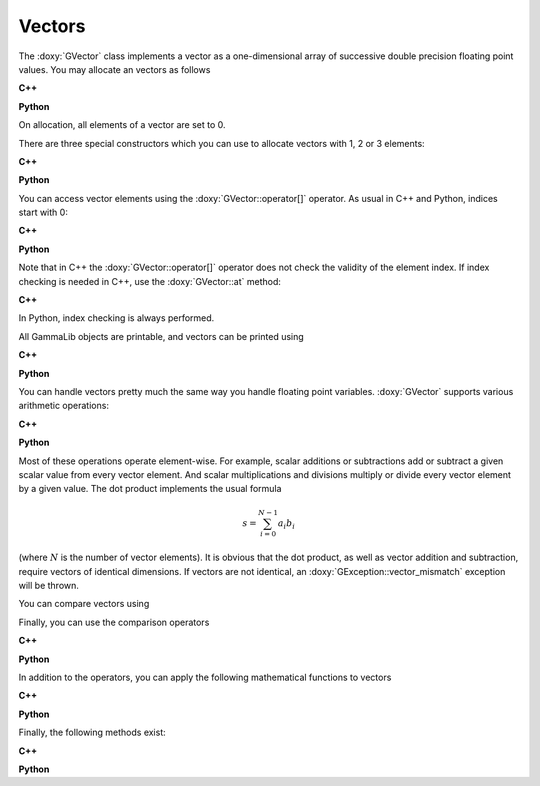 Vectors
=======

The :doxy:`GVector` class implements a vector as a one-dimensional array of
successive double precision floating point values. You may allocate
an vectors as follows

**C++**

.. code-block:: cpp
   :linenos:

   GVector vector1;                           // Allocates empty vector
   GVector vector2(10);                       // Allocates vector with 10 elements
   GVector vector3 = vector1;                 // Allocates vector by copying

**Python**

.. code-block:: python
   :linenos:

   vector1 = gammalib.GVector()               # Allocates empty vector
   vector2 = gammalib.GVector(10)             # Allocates vector with 10 elements
   vector3 = vector1.copy()                   # Allocates vector by copying

On allocation, all elements of a vector are set to 0.

There are three special constructors which you can use to allocate vectors
with 1, 2 or 3 elements:

**C++**

.. code-block:: cpp
   :linenos:

   GVector vector1(1.0);                      // Allocates vector [1.0]
   GVector vector2(1.0, 2.0);                 // Allocates vector [1.0, 2.0]
   GVector vector3(1.0, 2.0, 3.0);            // Allocates vector [1.0, 2.0, 3.0]

**Python**

.. code-block:: python
   :linenos:

   vector1 = gammalib.GVector(1.0)            # Allocates vector [1.0]
   vector2 = gammalib.GVector(1.0, 2.0)       # Allocates vector [1.0, 2.0]
   vector3 = gammalib.GVector(1.0, 2.0, 3.0)  # Allocates vector [1.0, 2.0, 3.0]

You can access vector elements using the :doxy:`GVector::operator[]` operator.
As usual in C++ and Python, indices start with 0:

**C++**

.. code-block:: cpp
   :linenos:

   std::cout << vector2[1] << std::endl;      // Print 2nd element
   2.0                                        // Result

**Python**

.. code-block:: python
   :linenos:

   print(vector2[1])                          # Print 2nd element
   2.0                                        # Result

Note that in C++ the :doxy:`GVector::operator[]` operator does not check the
validity of the element index. If index checking is needed in C++, use the
:doxy:`GVector::at` method:

**C++**

.. code-block:: cpp
   :linenos:

   std::cout << vector2.at(1) << std::endl;   // Print 2nd element with index checking
   2.0                                        // Result

In Python, index checking is always performed.

All GammaLib objects are printable, and vectors can be printed using

**C++**

.. code-block:: cpp
   :linenos:

   std::cout << vector3 << std::endl;         // Print vector
   (1, 2, 3)                                  // Result

**Python**

.. code-block:: python
   :linenos:

   print(vector3)                              # Print result
   (1, 2, 3)                                   # Result


You can handle vectors pretty much the same way you handle floating point 
variables. :doxy:`GVector` supports various arithmetic operations:

**C++**

.. code-block:: cpp
   :linenos:

   GVector a(1.0, 2.0, 3.0);                  // A vector
   GVector b(2.0, 4.0, 6.0);                  // Another vector
   GVector c;                                 // Result vector
   double  s = 2.0;                           // A floating point value
   c  = a + b;                                // Vector + Vector addition
   c += a;                                    // Unary vector addition
   c  = a + s;                                // Vector + Scalar addition
   c += s;                                    // Unary scalar addition
   c  = s + b;                                // Scalar + Vector addition (only C++)
   c  = a - b;                                // Vector - Vector subtraction
   c -= a;                                    // Unary vector subtraction
   c  = a - s;                                // Vector - Scalar subtraction
   c -= s;                                    // Unary scalar subtraction
   c  = s - b;                                // Scalar - Vector subtraction (only C++)
   s  = a * b;                                // Vector * Vector multiplication (dot product)
   c  = a * s;                                // Vector * Scalar multiplication
   c *= s;                                    // Unary scalar multiplication
   c  = s * b;                                // Scalar * Vector multiplication (only C++)
   c  = a / s;                                // Vector * Scalar division
   c /= s;                                    // Unary scalar division
   c  = s;                                    // Assigns scalar to all vector elements
   c  = -a;                                   // Vector negation

**Python**

.. code-block:: python
   :linenos:

   a  = gammalib.GVector(1.0, 2.0, 3.0)       # A vector
   b  = gammalib.GVector(2.0, 4.0, 6.0)       # Another vector
   c  = gammalib.GVector()                    # Result vector
   s  = 2.0                                   # A floating point value
   c  = a + b                                 # Vector + Vector addition
   c += a                                     # Unary vector addition
   c  = a + s                                 # Vector + Scalar addition
   c += s                                     # Unary scalar addition
   c  = a - b                                 # Vector - Vector subtraction
   c -= a                                     # Unary vector subtraction
   c  = a - s                                 # Vector - Scalar subtraction
   c -= s                                     # Unary scalar subtraction
   s  = a * b                                 # Vector * Vector multiplication (dot product)
   c  = a * s                                 # Vector * Scalar multiplication
   c *= s                                     # Unary scalar multiplication
   c  = a / s                                 # Vector * Scalar division
   c /= s                                     # Unary scalar division
   c  = -a                                    # Vector negation

Most of these operations operate element-wise. For example, scalar 
additions or subtractions add or subtract a given scalar value from every 
vector element. And scalar multiplications and divisions multiply or 
divide every vector element by a given value. The dot product implements 
the usual formula

.. math::
   s = \sum_{i=0}^{N-1} a_i b_i

(where :math:`N` is the number of vector elements).
It is obvious that the dot product, as well as vector addition and 
subtraction, require vectors of identical dimensions. If vectors are not 
identical, an :doxy:`GException::vector_mismatch` exception will be thrown.

You can compare vectors using

Finally, you can use the comparison operators

**C++**

.. code-block:: cpp
   :linenos:

   int equal   = (a == b);                    // True if all elements equal
   int unequal = (a != b);                    // True if at least one elements unequal

**Python**

.. code-block:: python
   :linenos:

   equal   = (a == b)                         # True if all elements equal
   unequal = (a != b)                         # True if at least one elements unequal

In addition to the operators, you can apply the following mathematical functions
to vectors

**C++**

.. code-block:: cpp
   :linenos:

   c = acos(a);                               // Vector with acos of all vector elements
   c = acosh(a);                              // Vector with acosh of all vector elements
   c = asin(a);                               // Vector with asin of all vector elements
   c = asinh(a);                              // Vector with asinh of all vector elements
   c = atan(a);                               // Vector with atan of all vector elements
   c = atanh(a);                              // Vector with atanh of all vector elements
   c = cos(a);                                // Vector with cos of all vector elements
   c = cosh(a);                               // Vector with cosh of all vector elements
   c = exp(a);                                // Vector with exp of all vector elements
   c = abs(a);                                // Vector with absolute values of all vector elements
   c = log(a);                                // Vector with natural logarithm of all vector elements
   c = log10(a);                              // Vector with base 10 logarithm of all vector elements
   c = sin(a);                                // Vector with sin of all vector elements
   c = sinh(a);                               // Vector with sinh of all vector elements
   c = tan(a);                                // Vector with tan of all vector elements
   c = tanh(a);                               // Vector with tanh of all vector elements
   c = pow(a, 2.7);                           // Vector with power of 2.7 of all vector elements (only C++)
   c = cross(a, b);                           // Vector with cross product of 3 element vectors
   s = norm(a);                               // Vector norm |a|
   s = min(a);                                // Minimum element of vector
   s = max(a);                                // Maximum element of vector
   s = sum(a);                                // Sum of vector elements

**Python**

.. code-block:: python
   :linenos:

   c = a.acos()                               # Vector with acos of all vector elements
   c = a.acosh()                              # Vector with acosh of all vector elements
   c = a.asin()                               # Vector with asin of all vector elements
   c = a.asinh()                              # Vector with asinh of all vector elements
   c = a.atan()                               # Vector with atan of all vector elements
   c = a.atanh()                              # Vector with atanh of all vector elements
   c = a.cos()                                # Vector with cos of all vector elements
   c = a.cosh()                               # Vector with cosh of all vector elements
   c = a.exp()                                # Vector with exp of all vector elements
   c = a.abs()                                # Vector with absolute values of all vector elements
   c = a.log()                                # Vector with natural logarithm of all vector elements
   c = a.log10()                              # Vector with base 10 logarithm of all vector elements
   c = a.sin()                                # Vector with sin of all vector elements
   c = a.sinh()                               # Vector with sinh of all vector elements
   c = a.tan()                                # Vector with tan of all vector elements
   c = a.tanh()                               # Vector with tanh of all vector elements
   c = a.cross(b)                             # Vector with cross product of 3 element vectors
   s = a.norm()                               # Vector norm |a|
   s = a.min()                                # Minimum element of vector
   s = a.max()                                # Maximum element of vector
   s = a.sum()                                # Sum of vector elements

Finally, the following methods exist:

**C++**

.. code-block:: cpp
   :linenos:

   int size     = a.size();                   // Returns number of vector elements
   int nonzeros = a.non_zeros();              // Returns number of non-zero vector elements

**Python**

.. code-block:: python
   :linenos:

   size     = a.size(a)                       # Returns number of vector elements
   nonzeros = a.non_zeros()                   # Returns number of non-zero vector elements

